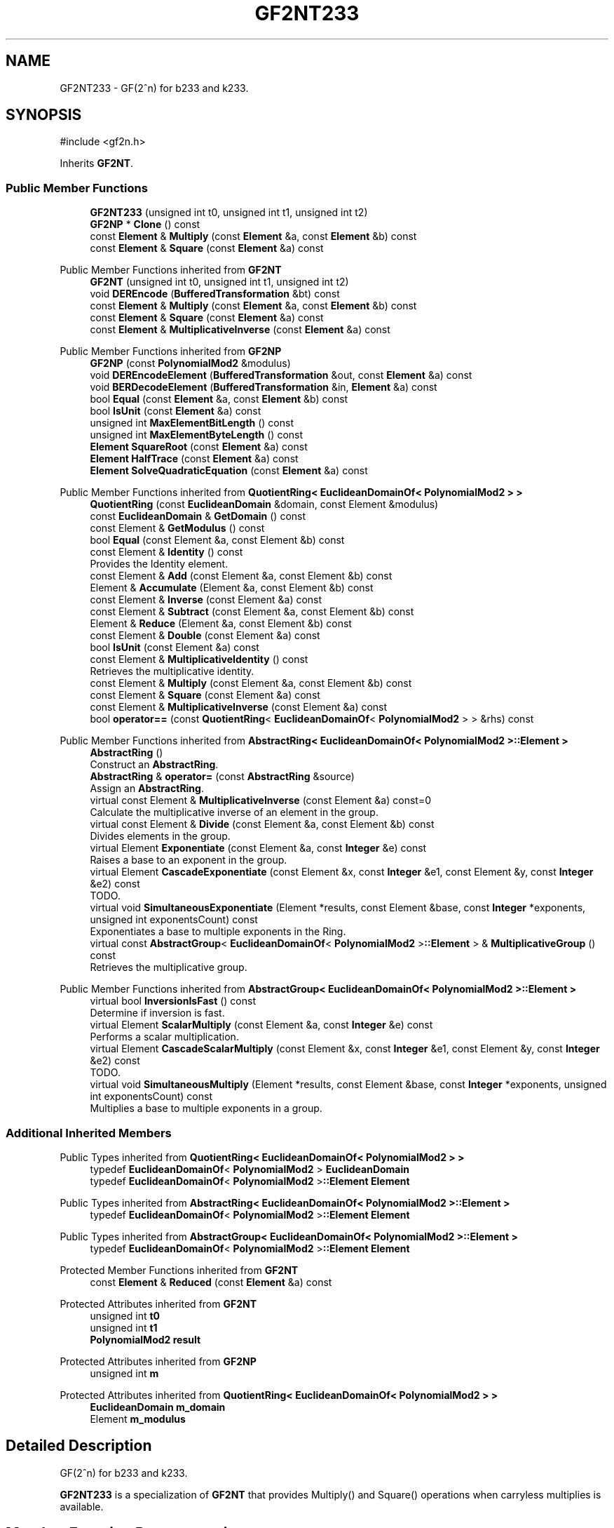 .TH "GF2NT233" 3 "My Project" \" -*- nroff -*-
.ad l
.nh
.SH NAME
GF2NT233 \- GF(2^n) for b233 and k233\&.  

.SH SYNOPSIS
.br
.PP
.PP
\fR#include <gf2n\&.h>\fP
.PP
Inherits \fBGF2NT\fP\&.
.SS "Public Member Functions"

.in +1c
.ti -1c
.RI "\fBGF2NT233\fP (unsigned int t0, unsigned int t1, unsigned int t2)"
.br
.ti -1c
.RI "\fBGF2NP\fP * \fBClone\fP () const"
.br
.ti -1c
.RI "const \fBElement\fP & \fBMultiply\fP (const \fBElement\fP &a, const \fBElement\fP &b) const"
.br
.ti -1c
.RI "const \fBElement\fP & \fBSquare\fP (const \fBElement\fP &a) const"
.br
.in -1c

Public Member Functions inherited from \fBGF2NT\fP
.in +1c
.ti -1c
.RI "\fBGF2NT\fP (unsigned int t0, unsigned int t1, unsigned int t2)"
.br
.ti -1c
.RI "void \fBDEREncode\fP (\fBBufferedTransformation\fP &bt) const"
.br
.ti -1c
.RI "const \fBElement\fP & \fBMultiply\fP (const \fBElement\fP &a, const \fBElement\fP &b) const"
.br
.ti -1c
.RI "const \fBElement\fP & \fBSquare\fP (const \fBElement\fP &a) const"
.br
.ti -1c
.RI "const \fBElement\fP & \fBMultiplicativeInverse\fP (const \fBElement\fP &a) const"
.br
.in -1c

Public Member Functions inherited from \fBGF2NP\fP
.in +1c
.ti -1c
.RI "\fBGF2NP\fP (const \fBPolynomialMod2\fP &modulus)"
.br
.ti -1c
.RI "void \fBDEREncodeElement\fP (\fBBufferedTransformation\fP &out, const \fBElement\fP &a) const"
.br
.ti -1c
.RI "void \fBBERDecodeElement\fP (\fBBufferedTransformation\fP &in, \fBElement\fP &a) const"
.br
.ti -1c
.RI "bool \fBEqual\fP (const \fBElement\fP &a, const \fBElement\fP &b) const"
.br
.ti -1c
.RI "bool \fBIsUnit\fP (const \fBElement\fP &a) const"
.br
.ti -1c
.RI "unsigned int \fBMaxElementBitLength\fP () const"
.br
.ti -1c
.RI "unsigned int \fBMaxElementByteLength\fP () const"
.br
.ti -1c
.RI "\fBElement\fP \fBSquareRoot\fP (const \fBElement\fP &a) const"
.br
.ti -1c
.RI "\fBElement\fP \fBHalfTrace\fP (const \fBElement\fP &a) const"
.br
.ti -1c
.RI "\fBElement\fP \fBSolveQuadraticEquation\fP (const \fBElement\fP &a) const"
.br
.in -1c

Public Member Functions inherited from \fBQuotientRing< EuclideanDomainOf< PolynomialMod2 > >\fP
.in +1c
.ti -1c
.RI "\fBQuotientRing\fP (const \fBEuclideanDomain\fP &domain, const Element &modulus)"
.br
.ti -1c
.RI "const \fBEuclideanDomain\fP & \fBGetDomain\fP () const"
.br
.ti -1c
.RI "const Element & \fBGetModulus\fP () const"
.br
.ti -1c
.RI "bool \fBEqual\fP (const Element &a, const Element &b) const"
.br
.ti -1c
.RI "const Element & \fBIdentity\fP () const"
.br
.RI "Provides the Identity element\&. "
.ti -1c
.RI "const Element & \fBAdd\fP (const Element &a, const Element &b) const"
.br
.ti -1c
.RI "Element & \fBAccumulate\fP (Element &a, const Element &b) const"
.br
.ti -1c
.RI "const Element & \fBInverse\fP (const Element &a) const"
.br
.ti -1c
.RI "const Element & \fBSubtract\fP (const Element &a, const Element &b) const"
.br
.ti -1c
.RI "Element & \fBReduce\fP (Element &a, const Element &b) const"
.br
.ti -1c
.RI "const Element & \fBDouble\fP (const Element &a) const"
.br
.ti -1c
.RI "bool \fBIsUnit\fP (const Element &a) const"
.br
.ti -1c
.RI "const Element & \fBMultiplicativeIdentity\fP () const"
.br
.RI "Retrieves the multiplicative identity\&. "
.ti -1c
.RI "const Element & \fBMultiply\fP (const Element &a, const Element &b) const"
.br
.ti -1c
.RI "const Element & \fBSquare\fP (const Element &a) const"
.br
.ti -1c
.RI "const Element & \fBMultiplicativeInverse\fP (const Element &a) const"
.br
.ti -1c
.RI "bool \fBoperator==\fP (const \fBQuotientRing\fP< \fBEuclideanDomainOf\fP< \fBPolynomialMod2\fP > > &rhs) const"
.br
.in -1c

Public Member Functions inherited from \fBAbstractRing< EuclideanDomainOf< PolynomialMod2 >::Element >\fP
.in +1c
.ti -1c
.RI "\fBAbstractRing\fP ()"
.br
.RI "Construct an \fBAbstractRing\fP\&. "
.ti -1c
.RI "\fBAbstractRing\fP & \fBoperator=\fP (const \fBAbstractRing\fP &source)"
.br
.RI "Assign an \fBAbstractRing\fP\&. "
.ti -1c
.RI "virtual const Element & \fBMultiplicativeInverse\fP (const Element &a) const=0"
.br
.RI "Calculate the multiplicative inverse of an element in the group\&. "
.ti -1c
.RI "virtual const Element & \fBDivide\fP (const Element &a, const Element &b) const"
.br
.RI "Divides elements in the group\&. "
.ti -1c
.RI "virtual Element \fBExponentiate\fP (const Element &a, const \fBInteger\fP &e) const"
.br
.RI "Raises a base to an exponent in the group\&. "
.ti -1c
.RI "virtual Element \fBCascadeExponentiate\fP (const Element &x, const \fBInteger\fP &e1, const Element &y, const \fBInteger\fP &e2) const"
.br
.RI "TODO\&. "
.ti -1c
.RI "virtual void \fBSimultaneousExponentiate\fP (Element *results, const Element &base, const \fBInteger\fP *exponents, unsigned int exponentsCount) const"
.br
.RI "Exponentiates a base to multiple exponents in the Ring\&. "
.ti -1c
.RI "virtual const \fBAbstractGroup\fP< \fBEuclideanDomainOf\fP< \fBPolynomialMod2\fP >\fB::Element\fP > & \fBMultiplicativeGroup\fP () const"
.br
.RI "Retrieves the multiplicative group\&. "
.in -1c

Public Member Functions inherited from \fBAbstractGroup< EuclideanDomainOf< PolynomialMod2 >::Element >\fP
.in +1c
.ti -1c
.RI "virtual bool \fBInversionIsFast\fP () const"
.br
.RI "Determine if inversion is fast\&. "
.ti -1c
.RI "virtual Element \fBScalarMultiply\fP (const Element &a, const \fBInteger\fP &e) const"
.br
.RI "Performs a scalar multiplication\&. "
.ti -1c
.RI "virtual Element \fBCascadeScalarMultiply\fP (const Element &x, const \fBInteger\fP &e1, const Element &y, const \fBInteger\fP &e2) const"
.br
.RI "TODO\&. "
.ti -1c
.RI "virtual void \fBSimultaneousMultiply\fP (Element *results, const Element &base, const \fBInteger\fP *exponents, unsigned int exponentsCount) const"
.br
.RI "Multiplies a base to multiple exponents in a group\&. "
.in -1c
.SS "Additional Inherited Members"


Public Types inherited from \fBQuotientRing< EuclideanDomainOf< PolynomialMod2 > >\fP
.in +1c
.ti -1c
.RI "typedef \fBEuclideanDomainOf\fP< \fBPolynomialMod2\fP > \fBEuclideanDomain\fP"
.br
.ti -1c
.RI "typedef \fBEuclideanDomainOf\fP< \fBPolynomialMod2\fP >\fB::Element\fP \fBElement\fP"
.br
.in -1c

Public Types inherited from \fBAbstractRing< EuclideanDomainOf< PolynomialMod2 >::Element >\fP
.in +1c
.ti -1c
.RI "typedef \fBEuclideanDomainOf\fP< \fBPolynomialMod2\fP >\fB::Element\fP \fBElement\fP"
.br
.in -1c

Public Types inherited from \fBAbstractGroup< EuclideanDomainOf< PolynomialMod2 >::Element >\fP
.in +1c
.ti -1c
.RI "typedef \fBEuclideanDomainOf\fP< \fBPolynomialMod2\fP >\fB::Element\fP \fBElement\fP"
.br
.in -1c

Protected Member Functions inherited from \fBGF2NT\fP
.in +1c
.ti -1c
.RI "const \fBElement\fP & \fBReduced\fP (const \fBElement\fP &a) const"
.br
.in -1c

Protected Attributes inherited from \fBGF2NT\fP
.in +1c
.ti -1c
.RI "unsigned int \fBt0\fP"
.br
.ti -1c
.RI "unsigned int \fBt1\fP"
.br
.ti -1c
.RI "\fBPolynomialMod2\fP \fBresult\fP"
.br
.in -1c

Protected Attributes inherited from \fBGF2NP\fP
.in +1c
.ti -1c
.RI "unsigned int \fBm\fP"
.br
.in -1c

Protected Attributes inherited from \fBQuotientRing< EuclideanDomainOf< PolynomialMod2 > >\fP
.in +1c
.ti -1c
.RI "\fBEuclideanDomain\fP \fBm_domain\fP"
.br
.ti -1c
.RI "Element \fBm_modulus\fP"
.br
.in -1c
.SH "Detailed Description"
.PP 
GF(2^n) for b233 and k233\&. 

\fBGF2NT233\fP is a specialization of \fBGF2NT\fP that provides Multiply() and Square() operations when carryless multiplies is available\&. 
.SH "Member Function Documentation"
.PP 
.SS "\fBGF2NP\fP * GF2NT233::Clone () const\fR [inline]\fP, \fR [virtual]\fP"

.PP
Reimplemented from \fBGF2NT\fP\&.

.SH "Author"
.PP 
Generated automatically by Doxygen for My Project from the source code\&.
